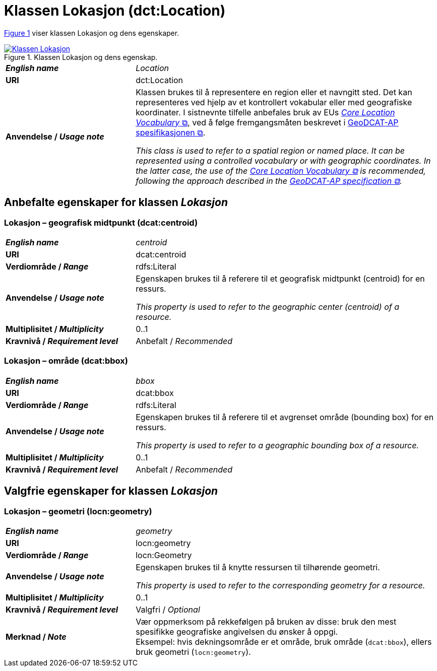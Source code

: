 = Klassen Lokasjon (dct:Location) [[Lokasjon]]

:xrefstyle: short

<<diagram-Klassen-Lokasjon>> viser klassen Lokasjon og dens egenskaper.  

[[diagram-Klassen-Lokasjon]]
.Klassen Lokasjon og dens egenskap.
[link=images/Klassen-Lokasjon.png]
image::images/Klassen-Lokasjon.png[]

:xrefstyle: full

[cols="30s,70d"]
|===
| _English name_ | _Location_
| URI | dct:Location
| Anvendelse / _Usage note_ | Klassen brukes til å representere en region eller et navngitt sted. Det kan representeres ved hjelp av et kontrollert vokabular eller med geografiske koordinater. I sistnevnte tilfelle anbefales bruk av EUs https://semiceu.github.io/Core-Location-Vocabulary/[__Core Location Vocabulary__ &#x29C9;, window="_blank", role="ext-link"], ved å følge fremgangsmåten beskrevet i https://semiceu.github.io/GeoDCAT-AP/releases/[GeoDCAT-AP spesifikasjonen &#x29C9;, window="_blank", role="ext-link"].

__This class is used to refer to a spatial region or named place. It can be represented using a controlled vocabulary or with geographic coordinates. In the latter case, the use of the https://semiceu.github.io/Core-Location-Vocabulary/[Core Location Vocabulary &#x29C9;, window="_blank", role="ext-link"] is recommended, following the approach described in the https://semiceu.github.io/GeoDCAT-AP/releases/[GeoDCAT-AP specification &#x29C9;, window="_blank", role="ext-link"].__
|===


== Anbefalte egenskaper for klassen _Lokasjon_ [[Lokasjon-anbefalte-egenskaper]]

=== Lokasjon – geografisk midtpunkt (dcat:centroid) [[Lokasjon-geografisk-midtpunkt]]

[cols="30s,70d"]
|===
| _English name_ | _centroid_
| URI | dcat:centroid
| Verdiområde / _Range_ | rdfs:Literal
| Anvendelse / _Usage note_ | Egenskapen brukes til å referere til et geografisk midtpunkt (centroid) for en ressurs.

_This property is used to refer to the geographic center (centroid) of a resource._
| Multiplisitet / _Multiplicity_ | 0..1
| Kravnivå / _Requirement level_ | Anbefalt / _Recommended_
|===

=== Lokasjon – område (dcat:bbox) [[Lokasjon-område]]
[cols="30s,70d"]
|===
| _English name_ | _bbox_
| URI | dcat:bbox
| Verdiområde / _Range_ | rdfs:Literal
| Anvendelse / _Usage note_ | Egenskapen brukes til å referere til et avgrenset område (bounding box) for en ressurs.

_This property is used to refer to a geographic bounding box of a resource._
| Multiplisitet / _Multiplicity_ | 0..1
| Kravnivå / _Requirement level_ | Anbefalt / _Recommended_
|===

== Valgfrie egenskaper for klassen _Lokasjon_

=== Lokasjon – geometri (locn:geometry) [[Lokasjon-geometri]]

[cols="30s,70d"]
|===
| _English name_ | _geometry_
| URI | locn:geometry
| Verdiområde / _Range_ | locn:Geometry
| Anvendelse / _Usage note_ | Egenskapen brukes til å knytte ressursen til tilhørende geometri.

_This property is used to refer to the corresponding geometry for a resource._
| Multiplisitet / _Multiplicity_ | 0..1
| Kravnivå / _Requirement level_ | Valgfri / _Optional_ 
| Merknad / _Note_ | Vær oppmerksom på rekkefølgen på bruken av disse: bruk den mest spesifikke geografiske angivelsen du ønsker å oppgi. +
Eksempel: hvis dekningsområde er et område, bruk område (`dcat:bbox`), ellers bruk geometri (`locn:geometry`).
|===
